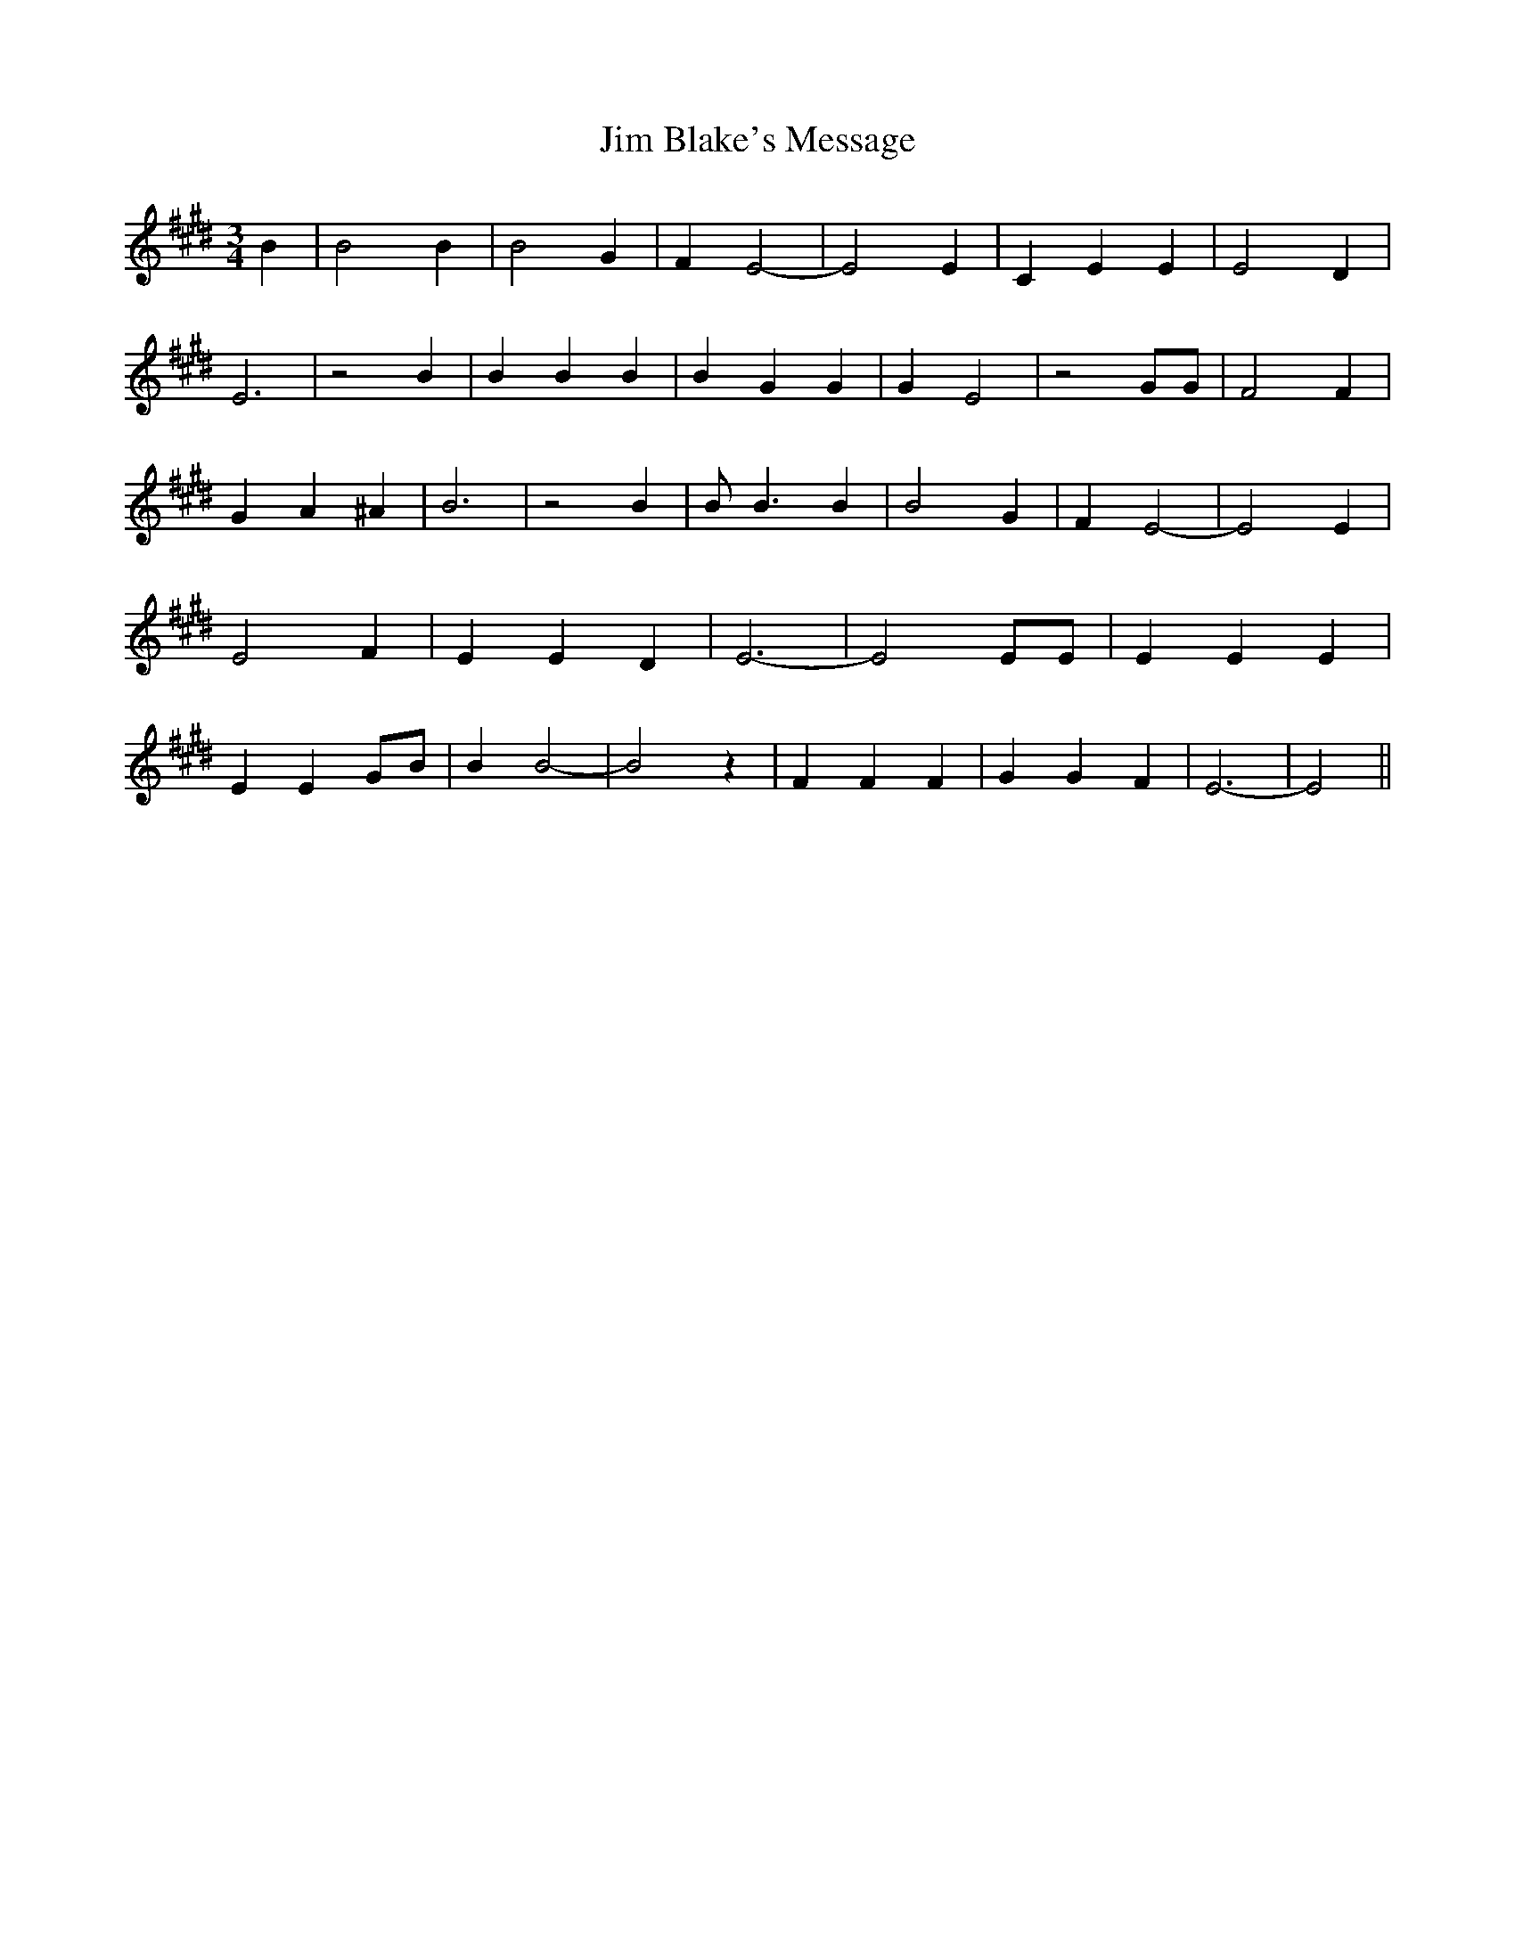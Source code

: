% Generated more or less automatically by swtoabc by Erich Rickheit KSC
X:1
T:Jim Blake's Message
M:3/4
L:1/4
K:E
 B| B2 B| B2 G| F E2-| E2 E| C E E| E2 D| E3| z2 B| B B B| B G G| G E2|\
 z2 G/2G/2| F2 F| G A ^A| B3| z2 B| B/2 B3/2 B| B2 G| F E2-| E2 E|\
 E2 F| E E D| E3-| E2 E/2E/2| E E E| E EG/2-B/2| B B2-| B2 z| F F F|\
 G G F| E3-| E2||

